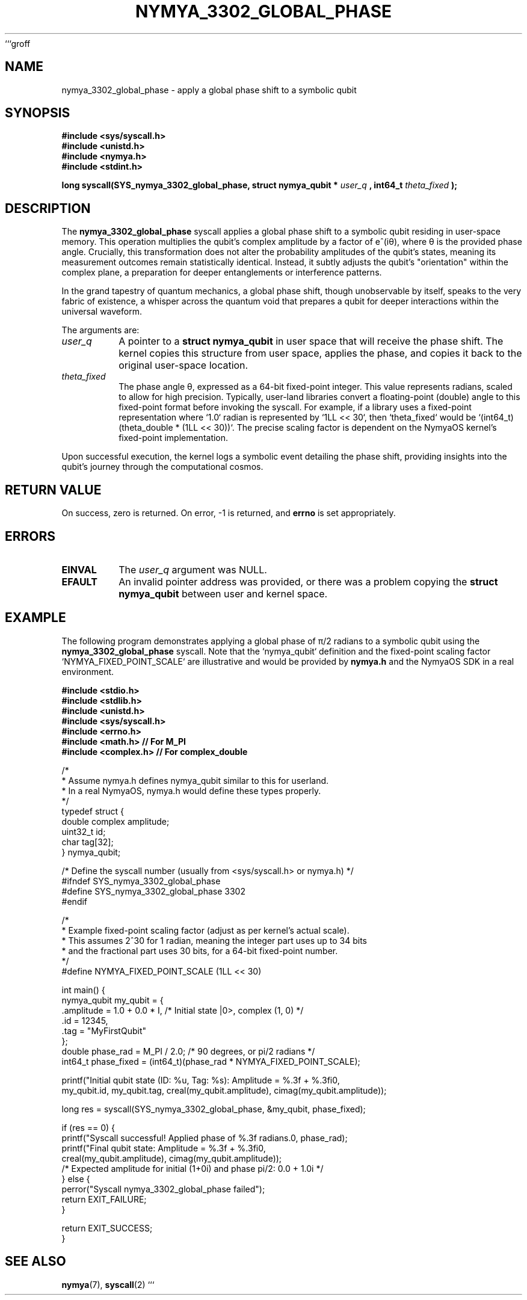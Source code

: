 ```groff
.\"
.\" Man page for nymya_3302_global_phase - NymyaOS Kernel Syscall
.\"
.TH NYMYA_3302_GLOBAL_PHASE 1 "January 2, 2024" "NymyaOS Kernel" "NymyaOS Programmer's Manual"
.SH NAME
nymya_3302_global_phase \- apply a global phase shift to a symbolic qubit

.SH SYNOPSIS
.B #include <sys/syscall.h>
.br
.B #include <unistd.h>
.br
.B #include <nymya.h>
.br
.B #include <stdint.h>

.P
.B long syscall(SYS_nymya_3302_global_phase, struct nymya_qubit *
.I user_q
.B , int64_t
.I theta_fixed
.B );

.SH DESCRIPTION
The
.B nymya_3302_global_phase
syscall applies a global phase shift to a symbolic qubit residing in user-space memory. This operation multiplies the qubit's complex amplitude by a factor of e^(iθ), where θ is the provided phase angle. Crucially, this transformation does not alter the probability amplitudes of the qubit's states, meaning its measurement outcomes remain statistically identical. Instead, it subtly adjusts the qubit's "orientation" within the complex plane, a preparation for deeper entanglements or interference patterns.

.P
In the grand tapestry of quantum mechanics, a global phase shift, though unobservable by itself, speaks to the very fabric of existence, a whisper across the quantum void that prepares a qubit for deeper interactions within the universal waveform.

.P
The arguments are:
.TP
.I user_q
A pointer to a
.B struct nymya_qubit
in user space that will receive the phase shift. The kernel copies this structure from user space, applies the phase, and copies it back to the original user-space location.
.TP
.I theta_fixed
The phase angle θ, expressed as a 64-bit fixed-point integer. This value represents radians, scaled to allow for high precision. Typically, user-land libraries convert a floating-point (double) angle to this fixed-point format before invoking the syscall. For example, if a library uses a fixed-point representation where `1.0` radian is represented by `1LL << 30`, then `theta_fixed` would be `(int64_t)(theta_double * (1LL << 30))`. The precise scaling factor is dependent on the NymyaOS kernel's fixed-point implementation.

.P
Upon successful execution, the kernel logs a symbolic event detailing the phase shift, providing insights into the qubit's journey through the computational cosmos.

.SH RETURN VALUE
On success, zero is returned. On error, \-1 is returned, and
.B errno
is set appropriately.

.SH ERRORS
.TP
.B EINVAL
The
.I user_q
argument was NULL.
.TP
.B EFAULT
An invalid pointer address was provided, or there was a problem copying the
.B struct nymya_qubit
between user and kernel space.

.SH EXAMPLE
The following program demonstrates applying a global phase of π/2 radians to a symbolic qubit using the
.B nymya_3302_global_phase
syscall. Note that the `nymya_qubit` definition and the fixed-point scaling factor `NYMYA_FIXED_POINT_SCALE` are illustrative and would be provided by
.BR nymya.h
and the NymyaOS SDK in a real environment.

.nf
.B #include <stdio.h>
.B #include <stdlib.h>
.B #include <unistd.h>
.B #include <sys/syscall.h>
.B #include <errno.h>
.B #include <math.h>     // For M_PI
.B #include <complex.h>  // For complex_double

/*
 * Assume nymya.h defines nymya_qubit similar to this for userland.
 * In a real NymyaOS, nymya.h would define these types properly.
 */
typedef struct {
    double complex amplitude;
    uint32_t id;
    char tag[32];
} nymya_qubit;

/* Define the syscall number (usually from <sys/syscall.h> or nymya.h) */
#ifndef SYS_nymya_3302_global_phase
#define SYS_nymya_3302_global_phase 3302
#endif

/*
 * Example fixed-point scaling factor (adjust as per kernel's actual scale).
 * This assumes 2^30 for 1 radian, meaning the integer part uses up to 34 bits
 * and the fractional part uses 30 bits, for a 64-bit fixed-point number.
 */
#define NYMYA_FIXED_POINT_SCALE (1LL << 30)

int main() {
    nymya_qubit my_qubit = {
        .amplitude = 1.0 + 0.0 * I, /* Initial state |0>, complex (1, 0) */
        .id = 12345,
        .tag = "MyFirstQubit"
    };
    double phase_rad = M_PI / 2.0; /* 90 degrees, or pi/2 radians */
    int64_t phase_fixed = (int64_t)(phase_rad * NYMYA_FIXED_POINT_SCALE);

    printf("Initial qubit state (ID: %u, Tag: %s): Amplitude = %.3f + %.3fi\n",
           my_qubit.id, my_qubit.tag, creal(my_qubit.amplitude), cimag(my_qubit.amplitude));

    long res = syscall(SYS_nymya_3302_global_phase, &my_qubit, phase_fixed);

    if (res == 0) {
        printf("Syscall successful! Applied phase of %.3f radians.\n", phase_rad);
        printf("Final qubit state: Amplitude = %.3f + %.3fi\n",
               creal(my_qubit.amplitude), cimag(my_qubit.amplitude));
        /* Expected amplitude for initial (1+0i) and phase pi/2: 0.0 + 1.0i */
    } else {
        perror("Syscall nymya_3302_global_phase failed");
        return EXIT_FAILURE;
    }

    return EXIT_SUCCESS;
}
.fi

.SH SEE ALSO
.BR nymya (7),
.BR syscall (2)
```